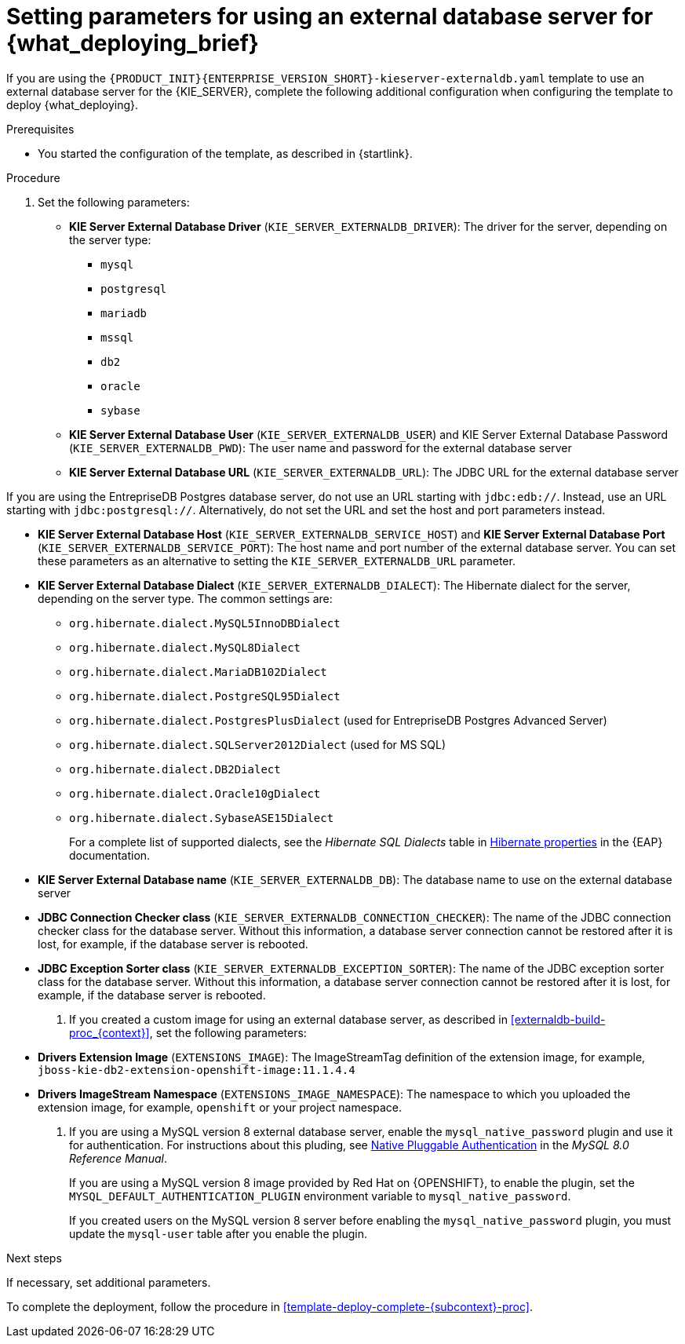 [id='template-deploy-externaldb-{subcontext}-proc']
= Setting parameters for using an external database server for {what_deploying_brief}
// modifylink is an internal variable based on context
:modifylink!:

ifeval::["{subcontext}"=="{context}-server-immutable-s2i"]
:modifylink: <<environment-immutable-modify-proc_{context}>>
endif::[]

ifeval::["{subcontext}"=="{context}-fixed"]
:modifylink: <<environment-managed-modify-proc_{context}>>
endif::[]

ifeval::["{subcontext}"=="{context}-authoring"]
:modifylink: <<environment-authoring-single-modify-proc_{context}>> or <<environment-authoring-ha-modify-proc_{context}>>
endif::[]



ifndef::modifylink[]
If you are using the `{PRODUCT_INIT}{ENTERPRISE_VERSION_SHORT}-kieserver-externaldb.yaml` template to use an external database server for the {KIE_SERVER},
endif::modifylink[]
ifdef::modifylink[]
If you modified the template to use an external database server for the {KIE_SERVER}, as described in {modifylink},
endif::modifylink[]
complete the following additional configuration when configuring the template to deploy {what_deploying}.

.Prerequisites

* You started the configuration of the template, as described in {startlink}.

.Procedure
. Set the following parameters:
+
** *KIE Server External Database Driver* (`KIE_SERVER_EXTERNALDB_DRIVER`): The driver for the server, depending on the server type:
+
*** `mysql`
*** `postgresql`
*** `mariadb`
*** `mssql`
*** `db2`
*** `oracle`
*** `sybase`
+
** *KIE Server External Database User* (`KIE_SERVER_EXTERNALDB_USER`) and KIE Server External Database Password (`KIE_SERVER_EXTERNALDB_PWD`): The user name and password for the external database server
** *KIE Server External Database URL* (`KIE_SERVER_EXTERNALDB_URL`): The JDBC URL for the external database server
[NOTE]
====
If you are using the EntrepriseDB Postgres database server, do not use an URL starting with `jdbc:edb://`. Instead, use an URL starting with `jdbc:postgresql://`. Alternatively, do not set the URL and set the host and port parameters instead.
====
** *KIE Server External Database Host* (`KIE_SERVER_EXTERNALDB_SERVICE_HOST`) and  *KIE Server External Database Port* (`KIE_SERVER_EXTERNALDB_SERVICE_PORT`): The host name and port number of the external database server. You can set these parameters as an alternative to setting the `KIE_SERVER_EXTERNALDB_URL` parameter.
** *KIE Server External Database Dialect* (`KIE_SERVER_EXTERNALDB_DIALECT`): The Hibernate dialect for the server, depending on the server type. The common settings are:
+
*** `org.hibernate.dialect.MySQL5InnoDBDialect`
*** `org.hibernate.dialect.MySQL8Dialect` 
*** `org.hibernate.dialect.MariaDB102Dialect`
*** `org.hibernate.dialect.PostgreSQL95Dialect`
*** `org.hibernate.dialect.PostgresPlusDialect` (used for EntrepriseDB Postgres Advanced Server)
*** `org.hibernate.dialect.SQLServer2012Dialect` (used for MS SQL)
*** `org.hibernate.dialect.DB2Dialect`
*** `org.hibernate.dialect.Oracle10gDialect`
*** `org.hibernate.dialect.SybaseASE15Dialect`
+
For a complete list of supported dialects, see the _Hibernate SQL Dialects_ table in https://access.redhat.com/documentation/en-us/red_hat_jboss_enterprise_application_platform/7.3/html-single/developing_hibernate_applications/index#hibernate_properties[Hibernate properties] in the {EAP} documentation.
+
** *KIE Server External Database name* (`KIE_SERVER_EXTERNALDB_DB`): The database name to use on the external database server
** *JDBC Connection Checker class* (`KIE_SERVER_EXTERNALDB_CONNECTION_CHECKER`): The name of the JDBC connection checker class for the database server. Without this information, a database server connection cannot be restored after it is lost, for example, if the database server is rebooted.
** *JDBC Exception Sorter class* (`KIE_SERVER_EXTERNALDB_EXCEPTION_SORTER`): The name of the JDBC exception sorter class for the database server. Without this information, a database server connection cannot be restored after it is lost, for example, if the database server is rebooted.
+
. If you created a custom image for using an external database server, as described in <<externaldb-build-proc_{context}>>, set the following parameters:
** *Drivers Extension Image* (`EXTENSIONS_IMAGE`): The ImageStreamTag definition of the extension image, for example, `jboss-kie-db2-extension-openshift-image:11.1.4.4`
** *Drivers ImageStream Namespace* (`EXTENSIONS_IMAGE_NAMESPACE`): The namespace to which you uploaded the extension image, for example, `openshift` or your project namespace.
. If you are using a MySQL version 8 external database server, enable the `mysql_native_password` plugin and use it for authentication. For instructions about this pluding, see https://dev.mysql.com/doc/refman/8.0/en/native-pluggable-authentication.html[Native Pluggable Authentication] in the _MySQL 8.0 Reference Manual_. 
+
If you are using a MySQL version 8 image provided by Red Hat on {OPENSHIFT}, to enable the plugin, set the `MYSQL_DEFAULT_AUTHENTICATION_PLUGIN` environment variable to `mysql_native_password`.
+
If you created users on the MySQL version 8 server before enabling the `mysql_native_password` plugin, you must update the `mysql-user` table after you enable the plugin.

.Next steps

If necessary, set additional parameters.

To complete the deployment, follow the procedure in <<template-deploy-complete-{subcontext}-proc>>.
